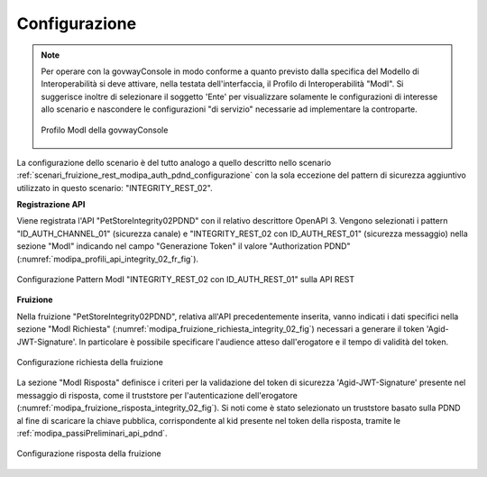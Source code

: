 .. _scenari_fruizione_rest_modipa_integrity_02_configurazione:

Configurazione
--------------

.. note::

  Per operare con la govwayConsole in modo conforme a quanto previsto dalla specifica del Modello di Interoperabilità si deve attivare, nella testata dell'interfaccia, il Profilo di Interoperabilità "ModI". Si suggerisce inoltre di selezionare il soggetto 'Ente' per visualizzare solamente le configurazioni di interesse allo scenario e nascondere le configurazioni "di servizio" necessarie ad implementare la controparte.

  .. figure:: ../../../_figure_scenari/modipa_profilo.png
   :scale: 80%
   :align: center
   :name: modipa_profilo_f_integrity_02_fig

   Profilo ModI della govwayConsole

La configurazione dello scenario è del tutto analogo a quello descritto nello scenario :ref:`scenari_fruizione_rest_modipa_auth_pdnd_configurazione` con la sola eccezione del pattern di sicurezza aggiuntivo utilizzato in questo scenario: "INTEGRITY_REST_02".

**Registrazione API**

Viene registrata l'API "PetStoreIntegrity02PDND" con il relativo descrittore OpenAPI 3. Vengono selezionati i pattern "ID_AUTH_CHANNEL_01" (sicurezza canale) e "INTEGRITY_REST_02 con ID_AUTH_REST_01" (sicurezza messaggio) nella sezione "ModI"  indicando nel campo "Generazione Token" il valore "Authorization PDND" (:numref:`modipa_profili_api_integrity_02_fr_fig`).

.. figure:: ../../../_figure_scenari/modipa_profili_api_integrity02.png
 :scale: 80%
 :align: center
 :name: modipa_profili_api_integrity_02_fr_fig

 Configurazione Pattern ModI "INTEGRITY_REST_02 con ID_AUTH_REST_01" sulla API REST


**Fruizione**

Nella fruizione "PetStoreIntegrity02PDND", relativa all'API precedentemente inserita, vanno indicati i dati specifici nella sezione "ModI Richiesta" (:numref:`modipa_fruizione_richiesta_integrity_02_fig`) necessari a generare il token 'Agid-JWT-Signature'. In particolare è possibile specificare l'audience atteso dall'erogatore e il tempo di validità del token.

.. figure:: ../../../_figure_scenari/modipa_fruizione_richiesta_integrity_02.png
 :scale: 80%
 :align: center
 :name: modipa_fruizione_richiesta_integrity_02_fig

 Configurazione richiesta della fruizione

La sezione "ModI Risposta" definisce i criteri per la validazione del token di sicurezza 'Agid-JWT-Signature' presente nel messaggio di risposta, come il truststore per l'autenticazione dell'erogatore (:numref:`modipa_fruizione_risposta_integrity_02_fig`). Si noti come è stato selezionato un truststore basato sulla PDND al fine di scaricare la chiave pubblica, corrispondente al kid presente nel token della risposta, tramite le :ref:`modipa_passiPreliminari_api_pdnd`.

.. figure:: ../../../_figure_scenari/modipa_fruizione_risposta_integrity_02.png
 :scale: 80%
 :align: center
 :name: modipa_fruizione_risposta_integrity_02_fig

 Configurazione risposta della fruizione



